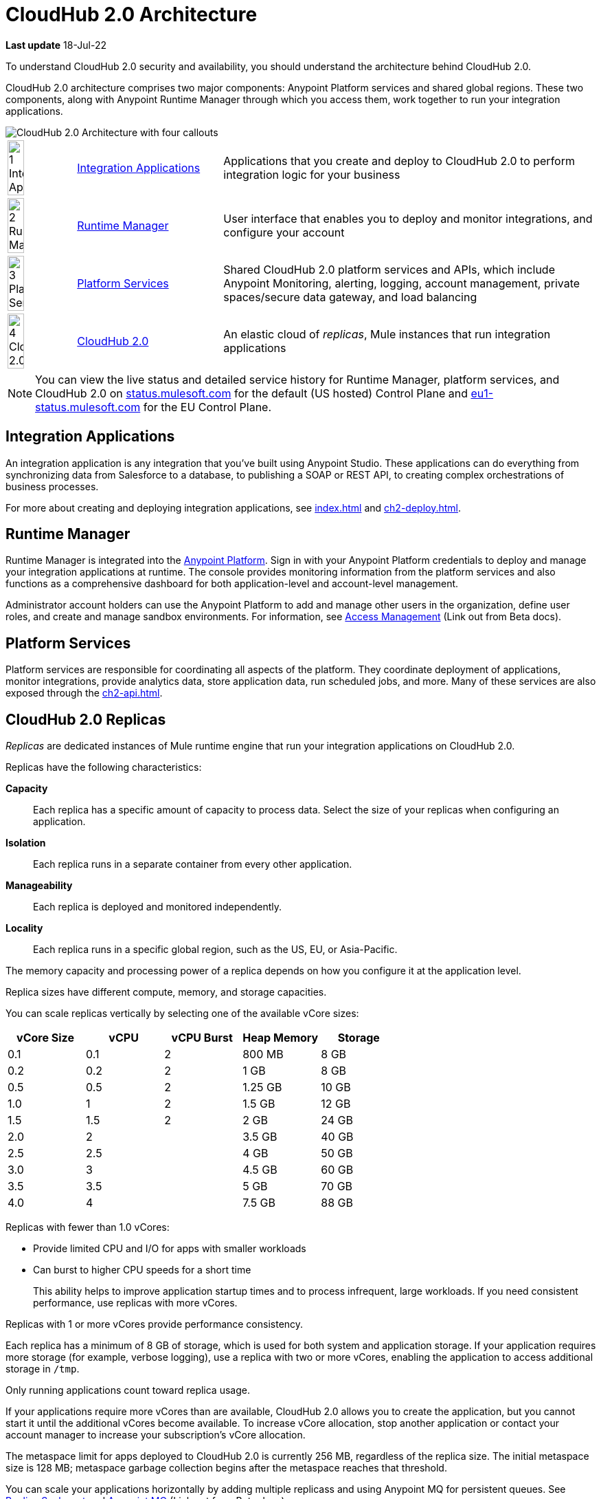 = CloudHub 2.0 Architecture

*Last update* 18-Jul-22

To understand CloudHub 2.0 security and availability, you should understand the architecture behind CloudHub 2.0.

CloudHub 2.0 architecture comprises two major components: Anypoint Platform services and shared global regions.
These two components, along with Anypoint Runtime Manager through which you access them,
work together to run your integration applications.

image::ch2-architecture.png[CloudHub 2.0 Architecture with four callouts]

[cols="8a,25a,65a"]
|===
|image:blue-1.png[1 Integration Applications,width=50%] |<<integrations-apps>> |Applications that you create and deploy to CloudHub 2.0 to perform integration logic for your business
|image:blue-2.png[2 Runtime Manager,width=50%] |<<runtime-manager>> |User interface that enables you to deploy and monitor integrations, and configure your account
|image:blue-3.png[3 Platform Services,width=50%] |<<platform-services>> |Shared CloudHub 2.0 platform services and APIs, which include Anypoint Monitoring, alerting, logging, account management, private spaces/secure data gateway, and load balancing
|image:blue-4.png[4 CloudHub 2.0,width=50%] |<<cloudhub-2-replicas,CloudHub 2.0>> |An elastic cloud of _replicas_, Mule instances that run integration applications
|===

[NOTE]
You can view the live status and detailed service history for Runtime Manager, platform services, and CloudHub 2.0 on https://status.mulesoft.com/[status.mulesoft.com] for the default (US hosted) Control Plane and https://eu1-status.mulesoft.com/[eu1-status.mulesoft.com] for the EU Control Plane.

[[integrations-apps]]
== Integration Applications

An integration application is any integration that you've built using Anypoint Studio.
These applications can do everything from synchronizing data from Salesforce to a database, to publishing a SOAP or REST API, to creating complex orchestrations of business processes.

For more about creating and deploying integration applications,
see xref:index.adoc[] and xref:ch2-deploy.adoc[].

[[runtime-manager]]
== Runtime Manager

Runtime Manager is integrated into the https://anypoint.mulesoft.com[Anypoint Platform].
Sign in with your Anypoint Platform credentials to deploy and manage your integration applications at runtime.
The console provides monitoring information from the platform services and also functions as a comprehensive dashboard for both application-level and account-level management.

Administrator account holders can use the Anypoint Platform to add and manage other users in the organization, define user roles, and create and manage sandbox environments.
For information, see https://docs.mulesoft.com/access-management[Access Management^] (Link out from Beta docs).

[[platform-services]]
== Platform Services

Platform services are responsible for coordinating all aspects of the platform.
They coordinate deployment of applications, monitor integrations, provide analytics data, store application data, run scheduled jobs, and more.
Many of these services are also exposed through the xref:ch2-api.adoc[].

[[cloudhub-2-replicas]]
== CloudHub 2.0 Replicas

_Replicas_ are dedicated instances of Mule runtime engine that run your integration applications on CloudHub 2.0.

Replicas have the following characteristics:

*Capacity*::
Each replica has a specific amount of capacity to process data.
Select the size of your replicas when configuring an application.
*Isolation*::
Each replica runs in a separate container from every other application.
*Manageability*::
Each replica is deployed and monitored independently.
*Locality*::
Each replica runs in a specific global region, such as the US, EU, or Asia-Pacific.

The memory capacity and processing power of a replica depends on how you configure it at the application level.

Replica sizes have different compute, memory, and storage capacities.

You can scale replicas vertically by selecting one of the available vCore sizes:

[%header,cols="5*a"]
|===
|vCore Size |vCPU | vCPU Burst | Heap Memory | Storage
|0.1        |0.1  | 2          |800 MB       | 8 GB
|0.2        |0.2  | 2          |1 GB         | 8 GB
|0.5        |0.5  | 2          |1.25 GB      | 10 GB
|1.0        |1    | 2          |1.5 GB       | 12 GB
|1.5        |1.5  | 2          |2 GB         | 24 GB
|2.0        |2    |            |3.5 GB       | 40 GB
|2.5        |2.5  |            |4 GB         | 50 GB
|3.0        |3    |            |4.5 GB       | 60 GB
|3.5        |3.5  |            |5 GB         | 70 GB
|4.0        |4    |            |7.5 GB       | 88 GB
|===

Replicas with fewer than 1.0 vCores:

* Provide limited CPU and I/O for apps with smaller workloads
* Can burst to higher CPU speeds for a short time
+
This ability helps to improve application startup times and to process infrequent, large workloads.
If you need consistent performance, use replicas with more vCores.

Replicas with 1 or more vCores provide performance consistency.

Each replica has a minimum of 8 GB of storage, which is used for both system and application storage.
If your application requires more storage (for example, verbose logging), use a replica with two or more vCores, enabling the application to access additional storage in `/tmp`.

Only running applications count toward replica usage.

If your applications require more vCores than are available,
CloudHub 2.0 allows you to create the application, but you cannot start it until the additional vCores become available.
To increase vCore allocation, stop another application or contact your account manager to increase your subscription's vCore allocation.

The metaspace limit for apps deployed to CloudHub 2.0 is currently 256 MB,
regardless of the replica size.
The initial metaspace size is 128 MB; metaspace garbage collection begins after the metaspace reaches that threshold.

You can scale your applications horizontally by adding multiple replicass and using Anypoint MQ for persistent queues.
See xref:ch2-clustering.adoc#replica-scale-out[Replica Scale-out] and 
https://docs.mulesoft.com/mq/[Anypoint MQ^] (Link out from Beta docs).

CloudHub 2.0 monitors replicas to verify that they are operating correctly.
If you enable automatic restarts, CloudHub 2.0 also automatically restarts applications, if necessary.

[[shared-global-regions]]
== Shared Global Regions

CloudHub 2.0 provides the ability to deploy apps in different regions of the world: North America, South America, the European Union, and Asia-Pacific.

This global distribution enables you to host your integration in the location closest to your services, thus reducing latency.
It can also provide for adherence to local laws, such as the EU Data Protection Directive.
For the US Cloud and MuleSoft Government Cloud control planes, MuleSoft hosts the management console and platform services in the United States.
For the EU Cloud control plane, MuleSoft hosts these services in Europe.

The region that you deploy your application to determines the domain provided for your application.

The load balancer that CloudHub 2.0 uses to route requests resides in the same region as your application.

[[regions-and-dns-records]]
=== Regions and DNS Records

Depending on what region you deploy your application in, the DNS record and the load balancer for your integration might change.
The following table summarizes what DNS records are available for your application in each region:

[%header,cols="15a,10a,40a"]
|===
| Region Name | Region | Example DNS Record
3+h| US Control Plane Regions
| US East (N. Virginia) |usa-e1| `myapp-_uniq-id_._shard_.usa-e1.cloudhub.io`
| US East (Ohio) |usa-e2| `myapp-_uniq-id_._shard_.usa-e2.cloudhub.io`
| US West (N. California) |usa-w1 | `myapp-_uniq-id_._shard_.usa-w1.cloudhub.io`
| US West (Oregon) |usa-w2| `myapp-_uniq-id_._shard_.usa-w2.cloudhub.io`
| Canada (Central) |can-c1 | `myapp-_uniq-id_._shard_.can-c1.cloudhub.io`
| South America (Sao Paulo) |bra-s1| `myapp-_uniq-id_._shard_.bra-s1.cloudhub.io`
| Asia Pacific (Singapore) |sgp-s1| `myapp-_uniq-id_._shard_.sgp-s1.cloudhub.io`
| Asia Pacific (Sydney) |aus-s1| `myapp-_uniq-id_._shard_.aus-s1.cloudhub.io`
| Asia Pacific (Tokyo) |jpn-e1| `myapp-_uniq-id_._shard_.jpn-e1.cloudhub.io`
| EU (Ireland) |irl-e1| `myapp-_uniq-id_._shard_.irl-e1.cloudhub.io`
| EU (Frankfurt) |deu-c1| `myapp-_uniq-id_._shard_.deu-c1.cloudhub.io`
| EU (London) |gbr-e1| `myapp-_uniq-id_._shard_.gbr-e1.cloudhub.io`
3+h|MuleSoft Government Cloud Region
| US Gov West |usag-w1.gov| `myapp-_uniq-id_._shard_.usg-w1.gov.cloudhub.io`
3+h| EU Control Plane Regions 
| EU (Ireland) |irl-e1.eu1| `myapp-_uniq-id_._shard_.irl-e1.eu1.cloudhub.io`
| EU (Frankfurt) |deu-c1.eu1 | `myapp-_uniq-id_._shard_.deu-c1.eu1.cloudhub.io`
|===

For example, if you deploy an application named `myapp` to Canada (Central), the domain used to access the application is `myapp-_uniq-id_._shard_.can-c1.cloudhub.io`.

CloudHub 2.0 backend services determine the values of:

_uniq-id_::
A 6-digit value appended to the app name to ensure uniqueness. 
_shard_::
A 6-digit value associated with the space (private or shared) that the app is deployed to.
+
CloudHub 2.0 assigns each private space a value for _shard_.
For apps deployed to shared spaces, each region might have multiple _shard_ values.

DNS records are unique to each control plane.
Although the EU control plane supports some of the same regions that the
US control plane supports, the DNS records are different.
For more on the EU control plane, see
https://docs.mulesoft.com/eu-control-plane/[About the EU Control Plane^] (Link out from Beta docs).

For example, if you are using the US control plane and deploy to the Ireland region,
the DNS records for internal and external IP addresses are
`myapp-_uniq-id_._shard_.irl-e1.cloudhub.io` and `myapp-_uniq-id_.internal-_shard_.irl-e1.cloudhub.io`.


== Multitenancy

Because different levels of security and isolation are needed depending on the service, the platform provides three different levels of multitenancy.

* The shared global region is a multitenant cloud of virtual machines (VMs).
+
These VMs provide the security and isolation needed for your integrations to run custom code without affecting others.
* If required, you can create single-tenant _private spaces_, which are virtual, private, and isolated areas in CloudHub 2.0 in which to run your apps.
+
For information, see xref:ch2-private-space-about.adoc[].
* The management console and platform services have a _shared everything_ architecture; 
all tenants share the same web UI, monitoring services, and load balancers.
+
These services do not process or transmit your data.

== Availability and Scalability

CloudHub 2.0 is designed to be highly available and scalable through redundancy,
intelligent healing, and zero-downtime updates.
It also enables you to scale and benefit from added reliability using
xref:ch2-clustering.adoc[clustering].

=== Redundant Platform

All CloudHub 2.0 platform services, from load balancing to the API layer, have at least one built-in layer of redundancy and are available in at least two data centers at all times.
All data centers are at least 60 miles apart.
This redundancy ensures that even if there is a data center outage,
the platform remains available.

=== Intelligent Healing

CloudHub 2.0 monitors the replicas for problems and provides a self-healing mechanism to recover from them.
If the underlying hardware experiences a failure, the platform migrates your application to a new replica automatically.
In the case of an application crash, whether due to a problem with custom code or a bug in the underlying stack, the platform recognizes the crash and can redeploy the replica automatically.

For more information, see xref:ch2-app-monitoring.adoc[].

=== Zero-Downtime Updates

CloudHub 2.0 supports updating your applications at runtime so end users of your HTTP APIs experience zero downtime.
While your application update is deploying, CloudHub 2.0 keeps the old version of your application running.
Your domain points to the old version of your application until the newly uploaded version is fully started.
This allows you to keep servicing requests from your old application while the new version of your application is starting.

=== Clustering

Clustering provides scalability, workload distribution, and added reliability to applications on CloudHub 2.0.
These capabilities are powered by the scalable load-balancing service and
xref:ch2-clustering.adoc#replica-scaleout[replica scaleout] features.

==== Scale Out and Data Center Redundancy

With xref:ch2-clustering.adoc[clustering], you can add multiple replicas to your application to make it horizontally scale.
CloudHub automatically distributes multiple replicas for the same application across two or more data centers for maximum reliability.

When deploying your application to two or more replicas, the HTTP load balancing service distributes requests across these replicas, enabling you to scale your services horizontally.
CloudHub distributes requests on a round-robin basis.

== Application Monitoring and Automatic Restarts

CloudHub 2.0 monitors all applications and restarts them automatically if necessary
so that your applications recover without your intervention.

CloudHub 2.0 displays a notification that the app is restarting and another to report the success or failure of the restart.

////
* If the restart succeeds, the ping script is reinitialized so that monitoring continues.
* If the restart fails, CloudHub continues to attempt restarting the app up to a total of five times.

After the maximum number of restart attempts is exceeded, CloudHub takes no further action.
The monitoring script exits and the application is left unchanged until you manually intervene.
////

The logs report the details of the restart procedure.
You can also receive alerts and diagnostic information if your application becomes unresponsive.


== Security

*Evaluate for CloudHub 2.0*

CloudHub 2.0 architecture provides a secure platform for your integrations.

CloudHub 2.0 does not inspect, store, or otherwise interact directly with payload data.
CloudHub replicas provide a secure facility for transmitting and processing data by giving each application its own container.
This ensures complete isolation between tenants for payload security, and isolation from other tenants’ code.

CloudHub 2.0 collects monitoring, analytics, and log data from CloudHub replicas and might perform actions on behalf of the user.
All communication between platform services and CloudHub is secured using SSL with client certificate authentication, ensuring that unauthorized parties cannot read data or initiate unauthorized actions.

You can also xref:ch2-protect-app-props.adoc[protect application property values].
Protected property values are not viewable or retrievable by any user.
These protected application values are encrypted and stored in the Anypoint Security secrets manager, which, in turn, is encrypted per user organization.

For more information about MuleSoft security, see the http://mulesoft.com/downloads/whitepapers/security-whitepaper.pdf[Anypoint Cloud Security & Compliance whitepaper^] (Link out from Beta docs) .


== See Also

* xref:ch2-manage-apps.adoc[]
* xref:ch2-monitor-apps.adoc[]
* xref:ch2-protect-app-props.adoc[]
* xref:ch2-config-app-alerts.adoc[]
* http://status.mulesoft.com/[status.mulesoft.com^] (Link out from Beta docs) 
* http://eu1-status.mulesoft.com/[eu1-status.mulesoft.com^] (Link out from Beta docs) 
* http://mulesoft.com/downloads/whitepapers/security-whitepaper.pdf[Anypoint Cloud Security & Compliance whitepaper^] (Link out from Beta docs) 
* https://docs.mulesoft.com/runtime-manager/deployment-strategies[Deployment Options^] (Link out from Beta docs) 


////
* xref:cloudhub-networking-guide.adoc[CloudHub Networking Guide]
* xref:cloudhub-faq.adoc[CloudHub FAQ]
* xref:maintenance-and-upgrade-policy.adoc[Maintenance and Upgrade Policy]
* xref:ch2-clustering.adoc[Clustering]
* https://aws.amazon.com/ec2/instance-types/[Amazon EC2 Instance Types]
//// 
